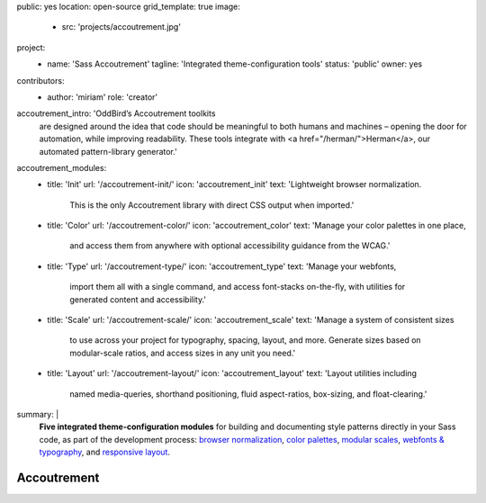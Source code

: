 public: yes
location: open-source
grid_template: true
image:
  - src: 'projects/accoutrement.jpg'
project:
  - name: 'Sass Accoutrement'
    tagline: 'Integrated theme-configuration tools'
    status: 'public'
    owner: yes
contributors:
  - author: 'miriam'
    role: 'creator'
accoutrement_intro: 'OddBird’s Accoutrement toolkits
  are designed around the idea that code should be
  meaningful to both humans and machines –
  opening the door for automation,
  while improving readability.
  These tools integrate with
  <a href="/herman/">Herman</a>,
  our automated pattern-library generator.'
accoutrement_modules:
  - title: 'Init'
    url: '/accoutrement-init/'
    icon: 'accoutrement_init'
    text: 'Lightweight browser normalization.
          This is the only Accoutrement library
          with direct CSS output when imported.'
  - title: 'Color'
    url: '/accoutrement-color/'
    icon: 'accoutrement_color'
    text: 'Manage your color palettes in one place,
          and access them from anywhere
          with optional accessibility guidance
          from the WCAG.'
  - title: 'Type'
    url: '/accoutrement-type/'
    icon: 'accoutrement_type'
    text: 'Manage your webfonts,
          import them all with a single command,
          and access font-stacks on-the-fly,
          with utilities for generated content and accessibility.'
  - title: 'Scale'
    url: '/accoutrement-scale/'
    icon: 'accoutrement_scale'
    text: 'Manage a system of consistent sizes
          to use across your project
          for typography, spacing, layout, and more.
          Generate sizes based on modular-scale ratios,
          and access sizes in any unit you need.'
  - title: 'Layout'
    url: '/accoutrement-layout/'
    icon: 'accoutrement_layout'
    text: 'Layout utilities including
          named media-queries, shorthand positioning,
          fluid aspect-ratios, box-sizing,
          and float-clearing.'
summary: |
  **Five integrated theme-configuration modules**
  for building and documenting style patterns
  directly in your Sass code,
  as part of the development process:
  `browser normalization`_,
  `color palettes`_,
  `modular scales`_,
  `webfonts & typography`_,
  and `responsive layout`_.

  .. _browser normalization: /accoutrement-init/
  .. _color palettes: /accoutrement-color/
  .. _webfonts & typography: /accoutrement-type/
  .. _modular scales: /accoutrement-scale/
  .. _responsive layout: /accoutrement-layout/


Accoutrement
============

.. callmacro:: content.macros.j2#accoutrement
